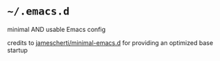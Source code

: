 * =~/.emacs.d=

minimal AND usable Emacs config

credits to [[https://github.com/jamescherti/minimal-emacs.d][jamescherti/minimal-emacs.d]] for providing an optimized base startup
